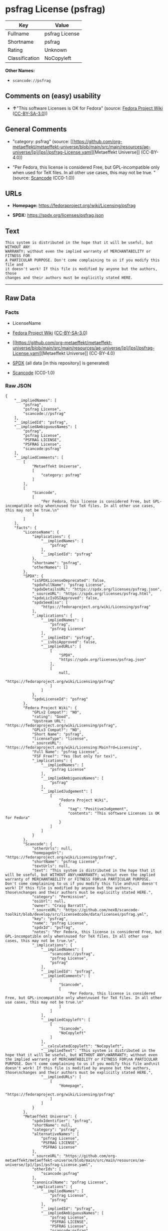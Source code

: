 * psfrag License (psfrag)
| Key            | Value          |
|----------------+----------------|
| Fullname       | psfrag License |
| Shortname      | psfrag         |
| Rating         | Unknown        |
| Classification | NoCopyleft     |

*Other Names:*

- =scancode://psfrag=

** Comments on (easy) usability

- *↑*"This software Licenses is OK for Fedora" (source:
  [[https://fedoraproject.org/wiki/Licensing:Main?rd=Licensing][Fedora
  Project Wiki]]
  ([[https://creativecommons.org/licenses/by-sa/3.0/legalcode][CC-BY-SA-3.0]]))

** General Comments

- "category: psfrag" (source:
  [[https://github.com/org-metaeffekt/metaeffekt-universe/blob/main/src/main/resources/ae-universe/[p]/[ps]/psfrag-License.yaml][Metaeffekt
  Universe]] (CC-BY-4.0))

- "Per Fedora, this license is considered Free, but GPL-incompatible
  only when used for TeX files. In all other use cases, this may not be
  true. " (source:
  [[https://github.com/nexB/scancode-toolkit/blob/develop/src/licensedcode/data/licenses/psfrag.yml][Scancode]]
  (CC0-1.0))

** URLs

- *Homepage:* https://fedoraproject.org/wiki/Licensing/psfrag

- *SPDX:* https://spdx.org/licenses/psfrag.json

** Text
#+begin_example
  This system is distributed in the hope that it will be useful, but WITHOUT ANY
  WARRANTY; without even the implied warranty of MERCHANTABILITY or FITNESS FOR
  A PARTICULAR PURPOSE. Don't come complaining to us if you modify this file and
  it doesn't work! If this file is modified by anyone but the authors, those
  changes and their authors must be explicitly stated HERE.
#+end_example

--------------

** Raw Data
*** Facts

- LicenseName

- [[https://fedoraproject.org/wiki/Licensing:Main?rd=Licensing][Fedora
  Project Wiki]]
  ([[https://creativecommons.org/licenses/by-sa/3.0/legalcode][CC-BY-SA-3.0]])

- [[https://github.com/org-metaeffekt/metaeffekt-universe/blob/main/src/main/resources/ae-universe/[p]/[ps]/psfrag-License.yaml][Metaeffekt
  Universe]] (CC-BY-4.0)

- [[https://spdx.org/licenses/psfrag.html][SPDX]] (all data [in this
  repository] is generated)

- [[https://github.com/nexB/scancode-toolkit/blob/develop/src/licensedcode/data/licenses/psfrag.yml][Scancode]]
  (CC0-1.0)

*** Raw JSON
#+begin_example
  {
      "__impliedNames": [
          "psfrag",
          "psfrag License",
          "scancode://psfrag"
      ],
      "__impliedId": "psfrag",
      "__impliedAmbiguousNames": [
          "psfrag",
          "psfrag License",
          "PSFRAG LICENSE",
          "PSFRAG License",
          "scancode:psfrag"
      ],
      "__impliedComments": [
          [
              "Metaeffekt Universe",
              [
                  "category: psfrag"
              ]
          ],
          [
              "Scancode",
              [
                  "Per Fedora, this license is considered Free, but GPL-incompatible only when\nused for TeX files. In all other use cases, this may not be true.\n"
              ]
          ]
      ],
      "facts": {
          "LicenseName": {
              "implications": {
                  "__impliedNames": [
                      "psfrag"
                  ],
                  "__impliedId": "psfrag"
              },
              "shortname": "psfrag",
              "otherNames": []
          },
          "SPDX": {
              "isSPDXLicenseDeprecated": false,
              "spdxFullName": "psfrag License",
              "spdxDetailsURL": "https://spdx.org/licenses/psfrag.json",
              "_sourceURL": "https://spdx.org/licenses/psfrag.html",
              "spdxLicIsOSIApproved": false,
              "spdxSeeAlso": [
                  "https://fedoraproject.org/wiki/Licensing/psfrag"
              ],
              "_implications": {
                  "__impliedNames": [
                      "psfrag",
                      "psfrag License"
                  ],
                  "__impliedId": "psfrag",
                  "__isOsiApproved": false,
                  "__impliedURLs": [
                      [
                          "SPDX",
                          "https://spdx.org/licenses/psfrag.json"
                      ],
                      [
                          null,
                          "https://fedoraproject.org/wiki/Licensing/psfrag"
                      ]
                  ]
              },
              "spdxLicenseId": "psfrag"
          },
          "Fedora Project Wiki": {
              "GPLv2 Compat?": "NO",
              "rating": "Good",
              "Upstream URL": "https://fedoraproject.org/wiki/Licensing/psfrag",
              "GPLv3 Compat?": "NO",
              "Short Name": "psfrag",
              "licenseType": "license",
              "_sourceURL": "https://fedoraproject.org/wiki/Licensing:Main?rd=Licensing",
              "Full Name": "psfrag License",
              "FSF Free?": "Yes (but only for tex)",
              "_implications": {
                  "__impliedNames": [
                      "psfrag License"
                  ],
                  "__impliedAmbiguousNames": [
                      "psfrag"
                  ],
                  "__impliedJudgement": [
                      [
                          "Fedora Project Wiki",
                          {
                              "tag": "PositiveJudgement",
                              "contents": "This software Licenses is OK for Fedora"
                          }
                      ]
                  ]
              }
          },
          "Scancode": {
              "otherUrls": null,
              "homepageUrl": "https://fedoraproject.org/wiki/Licensing/psfrag",
              "shortName": "psfrag License",
              "textUrls": null,
              "text": "This system is distributed in the hope that it will be useful, but WITHOUT ANY\nWARRANTY; without even the implied warranty of MERCHANTABILITY or FITNESS FOR\nA PARTICULAR PURPOSE. Don't come complaining to us if you modify this file and\nit doesn't work! If this file is modified by anyone but the authors, those\nchanges and their authors must be explicitly stated HERE.",
              "category": "Permissive",
              "osiUrl": null,
              "owner": "Craig Barratt",
              "_sourceURL": "https://github.com/nexB/scancode-toolkit/blob/develop/src/licensedcode/data/licenses/psfrag.yml",
              "key": "psfrag",
              "name": "psfrag License",
              "spdxId": "psfrag",
              "notes": "Per Fedora, this license is considered Free, but GPL-incompatible only when\nused for TeX files. In all other use cases, this may not be true.\n",
              "_implications": {
                  "__impliedNames": [
                      "scancode://psfrag",
                      "psfrag License",
                      "psfrag"
                  ],
                  "__impliedId": "psfrag",
                  "__impliedComments": [
                      [
                          "Scancode",
                          [
                              "Per Fedora, this license is considered Free, but GPL-incompatible only when\nused for TeX files. In all other use cases, this may not be true.\n"
                          ]
                      ]
                  ],
                  "__impliedCopyleft": [
                      [
                          "Scancode",
                          "NoCopyleft"
                      ]
                  ],
                  "__calculatedCopyleft": "NoCopyleft",
                  "__impliedText": "This system is distributed in the hope that it will be useful, but WITHOUT ANY\nWARRANTY; without even the implied warranty of MERCHANTABILITY or FITNESS FOR\nA PARTICULAR PURPOSE. Don't come complaining to us if you modify this file and\nit doesn't work! If this file is modified by anyone but the authors, those\nchanges and their authors must be explicitly stated HERE.",
                  "__impliedURLs": [
                      [
                          "Homepage",
                          "https://fedoraproject.org/wiki/Licensing/psfrag"
                      ]
                  ]
              }
          },
          "Metaeffekt Universe": {
              "spdxIdentifier": "psfrag",
              "shortName": null,
              "category": "psfrag",
              "alternativeNames": [
                  "psfrag License",
                  "PSFRAG LICENSE",
                  "PSFRAG License"
              ],
              "_sourceURL": "https://github.com/org-metaeffekt/metaeffekt-universe/blob/main/src/main/resources/ae-universe/[p]/[ps]/psfrag-License.yaml",
              "otherIds": [
                  "scancode:psfrag"
              ],
              "canonicalName": "psfrag License",
              "_implications": {
                  "__impliedNames": [
                      "psfrag License",
                      "psfrag"
                  ],
                  "__impliedId": "psfrag",
                  "__impliedAmbiguousNames": [
                      "psfrag License",
                      "PSFRAG LICENSE",
                      "PSFRAG License",
                      "scancode:psfrag"
                  ],
                  "__impliedComments": [
                      [
                          "Metaeffekt Universe",
                          [
                              "category: psfrag"
                          ]
                      ]
                  ]
              }
          }
      },
      "__impliedJudgement": [
          [
              "Fedora Project Wiki",
              {
                  "tag": "PositiveJudgement",
                  "contents": "This software Licenses is OK for Fedora"
              }
          ]
      ],
      "__impliedCopyleft": [
          [
              "Scancode",
              "NoCopyleft"
          ]
      ],
      "__calculatedCopyleft": "NoCopyleft",
      "__isOsiApproved": false,
      "__impliedText": "This system is distributed in the hope that it will be useful, but WITHOUT ANY\nWARRANTY; without even the implied warranty of MERCHANTABILITY or FITNESS FOR\nA PARTICULAR PURPOSE. Don't come complaining to us if you modify this file and\nit doesn't work! If this file is modified by anyone but the authors, those\nchanges and their authors must be explicitly stated HERE.",
      "__impliedURLs": [
          [
              "SPDX",
              "https://spdx.org/licenses/psfrag.json"
          ],
          [
              null,
              "https://fedoraproject.org/wiki/Licensing/psfrag"
          ],
          [
              "Homepage",
              "https://fedoraproject.org/wiki/Licensing/psfrag"
          ]
      ]
  }
#+end_example

*** Dot Cluster Graph
[[../dot/psfrag.svg]]
